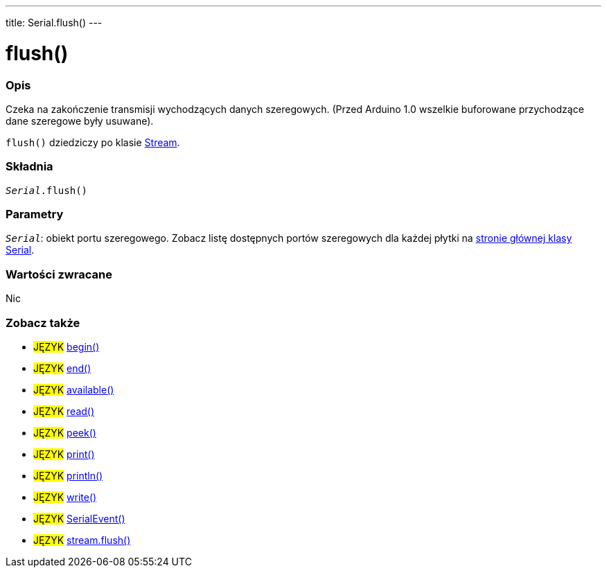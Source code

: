 ---
title: Serial.flush()
---




= flush()


// POCZĄTEK SEKCJI OPISOWEJ
[#overview]
--

[float]
=== Opis
Czeka na zakończenie transmisji wychodzących danych szeregowych. (Przed Arduino 1.0 wszelkie buforowane przychodzące dane szeregowe były usuwane). 

`flush()` dziedziczy po klasie link:../flush[Stream].
[%hardbreaks]


[float]
=== Składnia
`_Serial_.flush()`


[float]
=== Parametry
`_Serial_`: obiekt portu szeregowego. Zobacz listę dostępnych portów szeregowych dla każdej płytki na link:../../serial[stronie głównej klasy Serial].


[float]
=== Wartości zwracane
Nic

--
// KONIEC SEKCJI OPISOWEJ


// POCZĄTEK SEKCJI ZOBACZ TAKŻE
[#see_also]
--

[float]
=== Zobacz także

[role="language"]
* #JĘZYK# link:../begin[begin()]
* #JĘZYK# link:../end[end()]
* #JĘZYK# link:../available[available()]
* #JĘZYK# link:../read[read()]
* #JĘZYK# link:../peek[peek()]
* #JĘZYK# link:../print[print()]
* #JĘZYK# link:../println[println()]
* #JĘZYK# link:../write[write()]
* #JĘZYK# link:../serialevent[SerialEvent()]
* #JĘZYK# link:../../stream/streamflush[stream.flush()]

--
// KONIEC SEKCJI ZOBACZ TAKŻE
